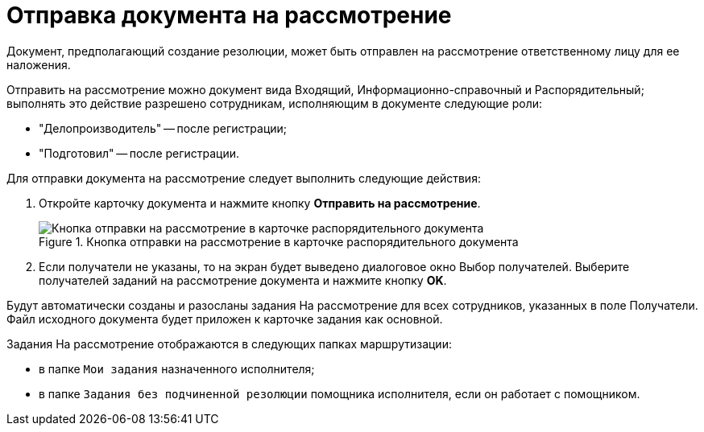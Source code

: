 = Отправка документа на рассмотрение

Документ, предполагающий создание резолюции, может быть отправлен на рассмотрение ответственному лицу для ее наложения.

Отправить на рассмотрение можно документ вида Входящий, Информационно-справочный и Распорядительный; выполнять это действие разрешено сотрудникам, исполняющим в документе следующие роли:

* "Делопроизводитель" -- после регистрации;
* "Подготовил" -- после регистрации.

Для отправки документа на рассмотрение следует выполнить следующие действия:

[arabic]
. Откройте карточку документа и нажмите кнопку *Отправить на рассмотрение*.
+
image::SendToConsideration.png[Кнопка отправки на рассмотрение в карточке распорядительного документа,title="Кнопка отправки на рассмотрение в карточке распорядительного документа"]
. Если получатели не указаны, то на экран будет выведено диалоговое окно Выбор получателей. Выберите получателей заданий на рассмотрение документа и нажмите кнопку *OK*.

Будут автоматически созданы и разосланы задания На рассмотрение для всех сотрудников, указанных в поле Получатели. Файл исходного документа будет приложен к карточке задания как основной.

Задания На рассмотрение отображаются в следующих папках маршрутизации:

* в папке `Мои задания` назначенного исполнителя;
* в папке `Задания без подчиненной резолюции` помощника исполнителя, если он работает с помощником.

